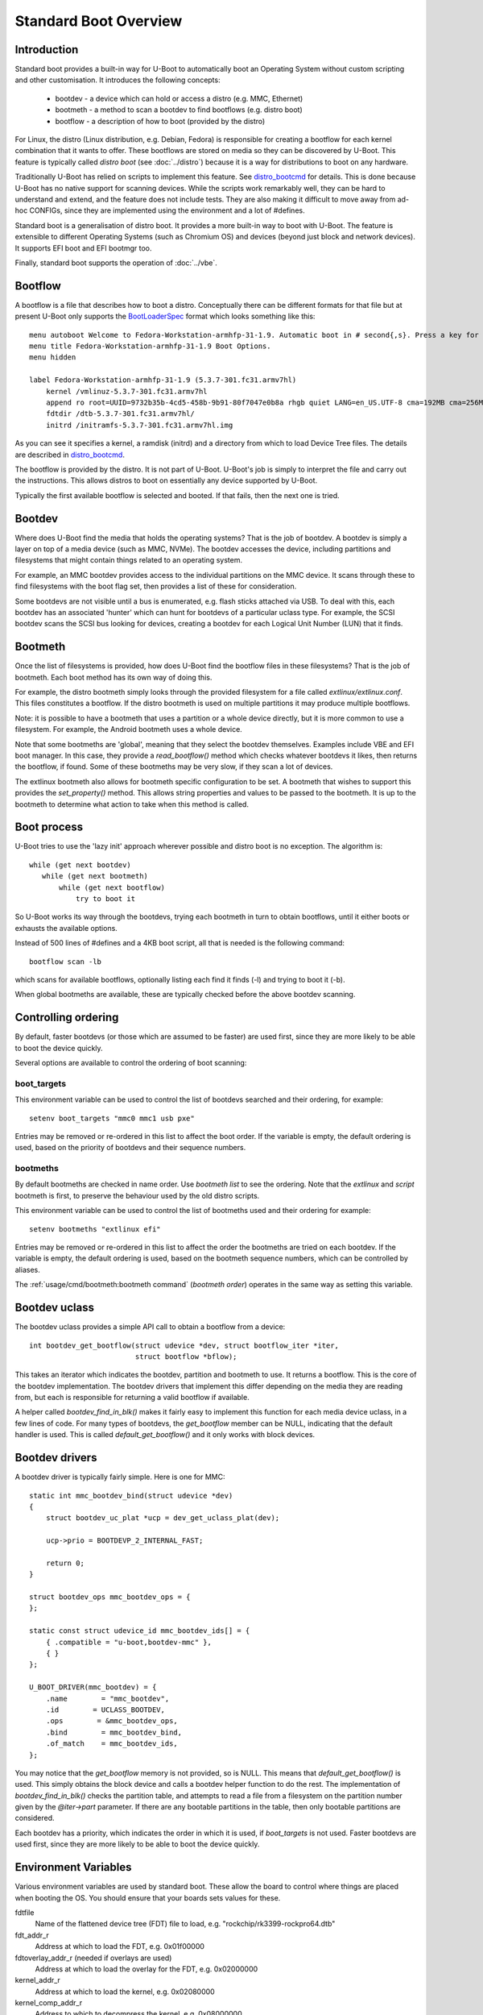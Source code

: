 .. SPDX-License-Identifier: GPL-2.0+:

Standard Boot Overview
======================

Introduction
------------

Standard boot provides a built-in way for U-Boot to automatically boot
an Operating System without custom scripting and other customisation. It
introduces the following concepts:

   - bootdev  - a device which can hold or access a distro (e.g. MMC, Ethernet)
   - bootmeth - a method to scan a bootdev to find bootflows (e.g. distro boot)
   - bootflow - a description of how to boot (provided by the distro)

For Linux, the distro (Linux distribution, e.g. Debian, Fedora) is responsible
for creating a bootflow for each kernel combination that it wants to offer.
These bootflows are stored on media so they can be discovered by U-Boot. This
feature is typically called `distro boot` (see :doc:`../distro`) because it is
a way for distributions to boot on any hardware.

Traditionally U-Boot has relied on scripts to implement this feature. See
distro_bootcmd_ for details. This is done because U-Boot has no native support
for scanning devices. While the scripts work remarkably well, they can be hard
to understand and extend, and the feature does not include tests. They are also
making it difficult to move away from ad-hoc CONFIGs, since they are implemented
using the environment and a lot of #defines.

Standard boot is a generalisation of distro boot. It provides a more built-in
way to boot with U-Boot. The feature is extensible to different Operating
Systems (such as Chromium OS) and devices (beyond just block and network
devices). It supports EFI boot and EFI bootmgr too.

Finally, standard boot supports the operation of :doc:`../vbe`.

Bootflow
--------

A bootflow is a file that describes how to boot a distro. Conceptually there can
be different formats for that file but at present U-Boot only supports the
BootLoaderSpec_ format which looks something like this::

   menu autoboot Welcome to Fedora-Workstation-armhfp-31-1.9. Automatic boot in # second{,s}. Press a key for options.
   menu title Fedora-Workstation-armhfp-31-1.9 Boot Options.
   menu hidden

   label Fedora-Workstation-armhfp-31-1.9 (5.3.7-301.fc31.armv7hl)
       kernel /vmlinuz-5.3.7-301.fc31.armv7hl
       append ro root=UUID=9732b35b-4cd5-458b-9b91-80f7047e0b8a rhgb quiet LANG=en_US.UTF-8 cma=192MB cma=256MB
       fdtdir /dtb-5.3.7-301.fc31.armv7hl/
       initrd /initramfs-5.3.7-301.fc31.armv7hl.img

As you can see it specifies a kernel, a ramdisk (initrd) and a directory from
which to load Device Tree files. The details are described in distro_bootcmd_.

The bootflow is provided by the distro. It is not part of U-Boot. U-Boot's job
is simply to interpret the file and carry out the instructions. This allows
distros to boot on essentially any device supported by U-Boot.

Typically the first available bootflow is selected and booted. If that fails,
then the next one is tried.


Bootdev
-------

Where does U-Boot find the media that holds the operating systems? That is the
job of bootdev. A bootdev is simply a layer on top of a media device (such as
MMC, NVMe). The bootdev accesses the device, including partitions and
filesystems that might contain things related to an operating system.

For example, an MMC bootdev provides access to the individual partitions on the
MMC device. It scans through these to find filesystems with the boot flag set,
then provides a list of these for consideration.

Some bootdevs are not visible until a bus is enumerated, e.g. flash sticks
attached via USB. To deal with this, each bootdev has an associated 'hunter'
which can hunt for bootdevs of a particular uclass type. For example, the SCSI
bootdev scans the SCSI bus looking for devices, creating a bootdev for each
Logical Unit Number (LUN) that it finds.


Bootmeth
--------

Once the list of filesystems is provided, how does U-Boot find the bootflow
files in these filesystems? That is the job of bootmeth. Each boot method has
its own way of doing this.

For example, the distro bootmeth simply looks through the provided filesystem
for a file called `extlinux/extlinux.conf`. This files constitutes a bootflow.
If the distro bootmeth is used on multiple partitions it may produce multiple
bootflows.

Note: it is possible to have a bootmeth that uses a partition or a whole device
directly, but it is more common to use a filesystem.
For example, the Android bootmeth uses a whole device.

Note that some bootmeths are 'global', meaning that they select the bootdev
themselves. Examples include VBE and EFI boot manager. In this case, they
provide a `read_bootflow()` method which checks whatever bootdevs it likes, then
returns the bootflow, if found. Some of these bootmeths may be very slow, if
they scan a lot of devices.

The extlinux bootmeth also allows for bootmeth specific configuration to be
set. A bootmeth that wishes to support this provides the `set_property()`
method. This allows string properties and values to be passed to the bootmeth.
It is up to the bootmeth to determine what action to take when this method is
called.


Boot process
------------

U-Boot tries to use the 'lazy init' approach wherever possible and distro boot
is no exception. The algorithm is::

   while (get next bootdev)
      while (get next bootmeth)
          while (get next bootflow)
              try to boot it

So U-Boot works its way through the bootdevs, trying each bootmeth in turn to
obtain bootflows, until it either boots or exhausts the available options.

Instead of 500 lines of #defines and a 4KB boot script, all that is needed is
the following command::

   bootflow scan -lb

which scans for available bootflows, optionally listing each find it finds (-l)
and trying to boot it (-b).

When global bootmeths are available, these are typically checked before the
above bootdev scanning.


Controlling ordering
--------------------

By default, faster bootdevs (or those which are assumed to be faster) are used
first, since they are more likely to be able to boot the device quickly.

Several options are available to control the ordering of boot scanning:


boot_targets
~~~~~~~~~~~~

This environment variable can be used to control the list of bootdevs searched
and their ordering, for example::

   setenv boot_targets "mmc0 mmc1 usb pxe"

Entries may be removed or re-ordered in this list to affect the boot order. If
the variable is empty, the default ordering is used, based on the priority of
bootdevs and their sequence numbers.


bootmeths
~~~~~~~~~

By default bootmeths are checked in name order. Use `bootmeth list` to see the
ordering. Note that the `extlinux` and `script` bootmeth is first, to preserve the behaviour
used by the old distro scripts.

This environment variable can be used to control the list of bootmeths used and
their ordering for example::

   setenv bootmeths "extlinux efi"

Entries may be removed or re-ordered in this list to affect the order the
bootmeths are tried on each bootdev. If the variable is empty, the default
ordering is used, based on the bootmeth sequence numbers, which can be
controlled by aliases.

The :ref:`usage/cmd/bootmeth:bootmeth command` (`bootmeth order`) operates in
the same way as setting this variable.

Bootdev uclass
--------------

The bootdev uclass provides a simple API call to obtain a bootflow from a
device::

   int bootdev_get_bootflow(struct udevice *dev, struct bootflow_iter *iter,
                            struct bootflow *bflow);

This takes an iterator which indicates the bootdev, partition and bootmeth to
use. It returns a bootflow. This is the core of the bootdev implementation. The
bootdev drivers that implement this differ depending on the media they are
reading from, but each is responsible for returning a valid bootflow if
available.

A helper called `bootdev_find_in_blk()` makes it fairly easy to implement this
function for each media device uclass, in a few lines of code. For many types
of bootdevs, the `get_bootflow` member can be NULL, indicating that the default
handler is used. This is called `default_get_bootflow()` and it only works with
block devices.


Bootdev drivers
---------------

A bootdev driver is typically fairly simple. Here is one for MMC::

    static int mmc_bootdev_bind(struct udevice *dev)
    {
        struct bootdev_uc_plat *ucp = dev_get_uclass_plat(dev);

        ucp->prio = BOOTDEVP_2_INTERNAL_FAST;

        return 0;
    }

    struct bootdev_ops mmc_bootdev_ops = {
    };

    static const struct udevice_id mmc_bootdev_ids[] = {
        { .compatible = "u-boot,bootdev-mmc" },
        { }
    };

    U_BOOT_DRIVER(mmc_bootdev) = {
        .name        = "mmc_bootdev",
        .id        = UCLASS_BOOTDEV,
        .ops        = &mmc_bootdev_ops,
        .bind        = mmc_bootdev_bind,
        .of_match    = mmc_bootdev_ids,
    };

You may notice that the `get_bootflow` memory is not provided, so is NULL. This
means that `default_get_bootflow()` is used. This simply obtains the
block device and calls a bootdev helper function to do the rest. The
implementation of `bootdev_find_in_blk()` checks the partition table, and
attempts to read a file from a filesystem on the partition number given by the
`@iter->part` parameter. If there are any bootable partitions in the table,
then only bootable partitions are considered.

Each bootdev has a priority, which indicates the order in which it is used,
if `boot_targets` is not used. Faster bootdevs are used first, since they are
more likely to be able to boot the device quickly.


Environment Variables
---------------------

Various environment variables are used by standard boot. These allow the board
to control where things are placed when booting the OS. You should ensure that
your boards sets values for these.

fdtfile
    Name of the flattened device tree (FDT) file to load, e.g.
    "rockchip/rk3399-rockpro64.dtb"

fdt_addr_r
    Address at which to load the FDT, e.g. 0x01f00000

fdtoverlay_addr_r (needed if overlays are used)
    Address at which to load the overlay for the FDT, e.g. 0x02000000

kernel_addr_r
    Address at which to load the kernel, e.g. 0x02080000

kernel_comp_addr_r
    Address to which to decompress the kernel, e.g. 0x08000000

kernel_comp_size
    Size of available space for decompressed kernel, e.g. 0x2000000

pxefile_addr_r
    Address at which to load the PXE file, e.g. 0x00600000

ramdisk_addr_r
    Address at which to load the ramdisk, e.g. 0x06000000

scriptaddr
    Address at which to load the U-Boot script, e.g. 0x00500000

script_offset_f
    SPI flash offset from which to load the U-Boot script, e.g. 0xffe000

script_size_f
    Size of the script to load, e.g. 0x2000

vendor_boot_comp_addr_r
    Address to which to load the vendor_boot Android image, e.g. 0xe0000000

Some variables are set by script bootmeth:

devtype
    Device type being used for boot, e.g. mmc

devnum
    Device number being used for boot, e.g. 1

distro_bootpart
    Partition being used for boot, e.g. 2

prefix
    Directory containing the script

mmc_bootdev
    Device number being used for boot (e.g. 1). This is only used by MMC on
    sunxi boards.


Device hierarchy
----------------

A bootdev device is a child of the media device. In this example, you can see
that the bootdev is a sibling of the block device and both are children of
media device::

    mmc           0  [ + ]   bcm2835-sdhost        |   |-- mmc@7e202000
    blk           0  [ + ]   mmc_blk               |   |   |-- mmc@7e202000.blk
    bootdev       0  [   ]   mmc_bootdev           |   |   `-- mmc@7e202000.bootdev
    mmc           1  [ + ]   sdhci-bcm2835         |   |-- sdhci@7e300000
    blk           1  [   ]   mmc_blk               |   |   |-- sdhci@7e300000.blk
    bootdev       1  [   ]   mmc_bootdev           |   |   `-- sdhci@7e300000.bootdev

The bootdev device is typically created automatically in the media uclass'
`post_bind()` method by calling `bootdev_setup_for_dev()` or
`bootdev_setup_for_sibling_blk()`. The code typically something like this::

    /* dev is the Ethernet device */
    ret = bootdev_setup_for_dev(dev, "eth_bootdev");
    if (ret)
        return log_msg_ret("bootdev", ret);

or::

    /* blk is the block device (child of MMC device)
    ret = bootdev_setup_for_sibling_blk(blk, "mmc_bootdev");
    if (ret)
        return log_msg_ret("bootdev", ret);


Here, `eth_bootdev` is the name of the Ethernet bootdev driver and `dev`
is the Ethernet device. This function is safe to call even if standard boot is
not enabled, since it does nothing in that case. It can be added to all uclasses
which implement suitable media.


The bootstd device
------------------

Standard boot requires a single instance of the bootstd device to make things
work. This includes global information about the state of standard boot. See
`struct bootstd_priv` for this structure, accessed with `bootstd_get_priv()`.

Within the Device Tree, if you add bootmeth devices, they should be children of
the bootstd device. See `arch/sandbox/dts/test.dts` for an example of this.


.. _`Automatic Devices`:

Automatic devices
-----------------

It is possible to define all the required devices in the Device Tree manually,
but it is not necessary. The bootstd uclass includes a `dm_scan_other()`
function which creates the bootstd device if not found. If no bootmeth devices
are found at all, it creates one for each available bootmeth driver.

If your Device Tree has any bootmeth device it must have all of them that you
want to use, since no bootmeth devices will be created automatically in that
case.


Using devicetree
----------------

If a bootdev is complicated or needs configuration information, it can be
added to the Device Tree as a child of the media device. For example, imagine a
bootdev which reads a bootflow from SPI flash. The Device Tree fragment might
look like this::

    spi@0 {
        flash@0 {
            reg = <0>;
            compatible = "spansion,m25p16", "jedec,spi-nor";
            spi-max-frequency = <40000000>;

            bootdev {
                compatible = "u-boot,sf-bootdev";
                offset = <0x2000>;
                size = <0x1000>;
            };
        };
    };

The `sf-bootdev` driver can implement a way to read from the SPI flash, using
the offset and size provided, and return that bootflow file back to the caller.
When distro boot wants to read the kernel it calls distro_getfile() which must
provide a way to read from the SPI flash. See `distro_boot()` at distro_boot_
for more details.

Of course this is all internal to U-Boot. All the distro sees is another way
to boot.


Configuration
-------------

Standard boot is enabled with `CONFIG_BOOTSTD`. Each bootmeth has its own CONFIG
option also. For example, `CONFIG_BOOTMETH_EXTLINUX` enables support for
booting from a disk using an `extlinux.conf` file.

To enable all features of standard boot, use `CONFIG_BOOTSTD_FULL`. This
includes the full set of commands, more error messages when things go wrong and
bootmeth ordering with the bootmeths environment variable.

You should probably also enable `CONFIG_BOOTSTD_DEFAULTS`, which provides
several filesystem and network features (if `CONFIG_NET` is enabled) so that
a good selection of boot options is available.

Some devicetree properties are supported in the bootstd node when
`CONFIG_BOOTSTD_FULL` is enabled:

    filename-prefixes
        List of prefixes to use when searching for files on block devices. This
        defaults to {"/", "/boot/"} if not provided.

    bootdev-order
        Lists the bootdev ordering to use. Note that the deprecated
        `boot_targets` environment variable overrides this, if present.

    theme (subnode)
        Sets the theme to use for menus. See :doc:`/develop/expo`.

Available bootmeth drivers
--------------------------

Bootmeth drivers are provided for booting from various media:

   - :doc:`Android <android>` bootflow (boot image v4)
   - :doc:`ChromiumOS <cros>` ChromiumOS boot from a disk
   - EFI boot using bootefi from disk
   - EFI boot using boot manager
   - :doc:`extlinux / syslinux <extlinux>` boot from a storage device
   - :doc:`extlinux / syslinux <extlinux>` boot from a network (PXE)
   - :doc:`sandbox <sandbox>` used only for testing
   - :doc:`U-Boot scripts <script>` from disk, network or SPI flash
   - :doc:`QFW <qfw>`: QEMU firmware interface
   - :doc:`VBE </develop/vbe>`: Verified Boot for Embedded

Each driver is controlled by a Kconfig option. If no bootmeth driver is
selected by a compatible string in the devicetree, all available bootmeth
drivers are bound automatically.

Command interface
-----------------

Four commands are available:

`bootdev`
    Allows listing of available bootdevs, selecting a particular one and
    getting information about it. See :doc:`/usage/cmd/bootdev`

`bootflow`
    Allows scanning one or more bootdevs for bootflows, listing available
    bootflows, selecting one, obtaining information about it and booting it.
    See :doc:`/usage/cmd/bootflow`

`bootmeth`
    Allow listing of available bootmethds, setting the order in which they are
    tried and bootmeth specific configuration. See :doc:`/usage/cmd/bootmeth`

`bootstd`
    Allow access to standard boot itself, so far only for listing images across
    all bootflows. See :doc:`/usage/cmd/bootstd`

Images
------

Standard boot keeps track of images which can or have been loaded. These are
kept in a list attached to each bootflow. They can be listed using the
``bootstd images`` command (see :doc:`/usage/cmd/bootstd`).

For now most bootmeths load their images when scanning. Over time, some may
adjust to load them only when needed, but in this case the images will still
be visible.

Once a bootflow has been selected, images for those that are not selected can
potentially be dropped from the memory map. For now, this is not implemented.


.. _BootflowStates:

Bootflow states
---------------

Here is a list of states that a bootflow can be in:

=======  =======================================================================
State    Meaning
=======  =======================================================================
base     Starting-out state, indicates that no media/partition was found. For an
         SD card socket it may indicate that the card is not inserted.
media    Media was found (e.g. SD card is inserted) but no partition information
         was found. It might lack a partition table or have a read error.
part     Partition was found but a filesystem could not be read. This could be
         because the partition does not hold a filesystem or the filesystem is
         very corrupted.
fs       Filesystem was found but the file could not be read. It could be
         missing or in the wrong subdirectory.
file     File was found and its size detected, but it could not be read. This
         could indicate filesystem corruption.
ready    File was loaded and is ready for use. In this state the bootflow is
         ready to be booted.
=======  =======================================================================


Migrating from distro_boot
--------------------------

To migrate from distro_boot:

#. Update your board header files to remove the BOOTENV and BOOT_TARGET_xxx
   defines. Standard boot finds available boot devices automatically.

#. Remove the "boot_targets" variable unless you need it. Standard boot uses a
   default order from fastest to slowest, which generally matches the order used
   by boards.

#. Make sure that CONFIG_BOOTSTD_DEFAULTS is enabled by your board, so it can
   boot common Linux distributions.

An example patch is at migrate_patch_.

If you are using custom boot scripts for your board, consider creating your
own bootmeth to hold the logic. There are various examples at
`boot/bootmeth_...`.


Theory of operation
-------------------

This describes how standard boot progresses through to booting an operating
system.

To start, all the necessary devices must be bound, including bootstd, which
provides the top-level `struct bootstd_priv` containing optional configuration
information. The bootstd device also holds the various lists used while
scanning. This step is normally handled automatically by driver model, as
described in `Automatic Devices`_.

Bootdevs are also required, to provide access to the media to use. These are not
useful by themselves: bootmeths are needed to provide the means of scanning
those bootdevs. So, all up, we need a single bootstd device, one or more bootdev
devices and one or more bootmeth devices.

Once these are ready, typically a `bootflow scan` command is issued. This kicks
off the iteration process, which involves hunting for bootdevs and looking
through the bootdevs and their partitions one by one to find bootflows.

Iteration is kicked off using `bootflow_scan_first()`.

The iterator is set up with `bootflow_iter_init()`. This simply creates an
empty one with the given flags. Flags are used to control whether each
iteration is displayed, whether to return iterations even if they did not result
in a valid bootflow, whether to iterate through just a single bootdev, etc.

Then the iterator is set up to according to the parameters given:

- When `dev` is provided, then a single bootdev is scanned. In this case,
  `BOOTFLOWIF_SKIP_GLOBAL` and `BOOTFLOWIF_SINGLE_DEV` are set. No hunters are
  used in this case

- Otherwise, when `label` is provided, then a single label or named bootdev is
  scanned. In this case `BOOTFLOWIF_SKIP_GLOBAL` is set and there are three
  options (with an effect on the `iter_incr()` function described later):

  - If `label` indicates a numeric bootdev number (e.g. "2") then
    `BOOTFLOW_METHF_SINGLE_DEV` is set. In this case, moving to the next bootdev
    simply stops, since there is only one. No hunters are used.
  - If `label` indicates a particular media device (e.g. "mmc1") then
    `BOOTFLOWIF_SINGLE_MEDIA` is set. In this case, moving to the next bootdev
    processes just the children of the media device. Hunters are used, in this
    example just the "mmc" hunter.
  - If `label` indicates a particular partition in a particular media device
    (e.g. "mmc1:3") then `BOOTFLOWIF_SINGLE_PARTITION` is set. In this case,
    only a single partition within a bootdev is processed. Hunters are used, in
    this example just the "mmc" hunter.
  - If `label` indicates a media uclass (e.g. "mmc") then
    `BOOTFLOWIF_SINGLE_UCLASS` is set. In this case, all bootdevs in that uclass
    are used. Hunters are used, in this example just the "mmc" hunter

- Otherwise, none of the above flags is set and iteration is set up to work
  through `boot_targets` environment variable (or `bootdev-order` device tree
  property) in order, running the relevant hunter first. In this case
  `cur_label` is used to indicate the label being processed. If there is no list
  of labels, then all bootdevs are processed in order of priority, running the
  hunters as it goes.

With the above it is therefore possible to iterate in a variety of ways.

No attempt is made to determine the ordering of bootdevs, since this cannot be
known in advance if we are using the hunters. Any hunter might discover a new
bootdev and disturb the original ordering.

Next, the ordering of bootmeths is determined, by `bootmeth_setup_iter_order()`.
By default the ordering is again by sequence number, i.e. the `/aliases` node,
or failing that the order in the Device Tree. But the `bootmeth order` command
or `bootmeths` environment variable can be used to set up an ordering. If that
has been done, the ordering is in `struct bootstd_priv`, so that ordering is
simply copied into the iterator. Either way, the `method_order` array it set up,
along with `num_methods`.

Note that global bootmeths are always put at the end of the ordering. If any are
present, `cur_method` is set to the first one, so that global bootmeths are done
first. Once all have been used, these bootmeths are dropped from the iteration.
When there are no global bootmeths, `cur_method` is set to 0.

At this point the iterator is ready to use, with the first bootmeth selected.
Most of the other fields are 0. This means that the current partition
is 0, which is taken to mean the whole device, since partition numbers start at
1. It also means that `max_part` is 0, i.e. the maximum partition number we know
about is 0, meaning that, as far as we know, there is no partition table on this
bootdev.

With the iterator ready, `bootflow_scan_first()` checks whether the current
settings produce a valid bootflow. This is handled by `bootflow_check()`, which
either returns 0 (if it got something) or an error if not (more on that later).
If the `BOOTFLOWIF_ALL` iterator flag is set, even errors are returned as
incomplete bootflows, but normally an error results in moving onto the next
iteration.

Note that `bootflow_check()` handles global bootmeths explicitly, by calling
`bootmeth_get_bootflow()` on each one. The `doing_global` flag indicates when
the iterator is in that state.

The `bootflow_scan_next()` function handles moving onto the next iteration and
checking it. In fact it sits in a loop doing that repeatedly until it finds
something it wants to return.

The actual 'moving on' part is implemented in `iter_incr()`. This is a fairly
simple function. It increments the first counter. If that hits its maximum, it
sets it to zero and increments the second counter. You can think of all the
counters together as a number with three digits which increment in order, with
the least-sigificant digit on the right, counting like this:

   ========    =======    =======
   bootdev     part       method
   ========    =======    =======
   0           0          0
   0           0          1
   0           0          2
   0           1          0
   0           1          1
   0           1          2
   1           0          0
   1           0          1
   ...
   ========    =======    =======

The maximum value for `method` is `num_methods - 1` so when it exceeds that, it
goes back to 0 and the next `part` is considered. The maximum value for that is
`max_part`, which is initially zero for all bootdevs. If we find a partition
table on that bootdev, `max_part` can be updated during the iteration to a
higher value - see `bootdev_find_in_blk()` for that, described later. If that
exceeds its maximum, then the next bootdev is used. In this way, iter_incr()
works its way through all possibilities, moving forward one each time it is
called.

Note that global bootmeths introduce a subtlety into the above description.
When `doing_global` is true, the iteration takes place only among the bootmeths,
i.e. the last column above. The global bootmeths are at the end of the list.
Assuming that they are entries 3 and 4 in the list, the iteration then looks
like this:

   ========    =======    =======   =======================================
   bootdev     part       method    notes
   ========    =======    =======   =======================================
   .           .          3         doing_global = true, method_count = 5
   .           .          4
   0           0          0         doing_global = false, method_count = 3
   0           0          1
   0           0          2
   0           1          0
   0           1          1
   0           1          2
   1           0          0
   1           0          1
   ...
   ========    =======    =======   =======================================

The changeover of the value of `doing_global` from true to false is handled in
`iter_incr()` as well.

Note that the value in the `bootdev` column above is not actually stored - it is
just for illustration. In practice, `iter_incr()` uses the flags to determine
whether to move to the next bootdev in the uclass, the next child of the media
device, the next label, or the next priority level, depending on the flag
settings (see `BOOTFLOW_METHF_SINGLE_DEV`, etc. above).

There is no expectation that iteration will actually finish. Quite often a
valid bootflow is found early on. With `bootflow scan -b`, that causes the
bootflow to be immediately booted. Assuming it is successful, the iteration never
completes.

Also note that the iterator holds the **current** combination being considered.
So when `iter_incr()` is called, it increments to the next one and returns it,
the new **current** combination.

Note also the `err` field in `struct bootflow_iter`. This is normally 0 and has
thus no effect on `iter_inc()`. But if it is non-zero, signalling an error,
it indicates to the iterator what it should do when called. It can force moving
to the next partition, or bootdev, for example. The special values
`BF_NO_MORE_PARTS` and `BF_NO_MORE_DEVICES` handle this. When `iter_incr` sees
`BF_NO_MORE_PARTS` it knows that it should immediately move to the next bootdev.
When it sees `BF_NO_MORE_DEVICES` it knows that there is nothing more it can do
so it should immediately return. The caller of `iter_incr()` is responsible for
updating the `err` field, based on the return value it sees.

The above describes the iteration process at a high level. It is basically a
very simple increment function with a checker called `bootflow_check()` that
checks the result of each iteration generated, to determine whether it can
produce a bootflow.

So what happens inside of `bootflow_check()`? It simply calls the uclass
method `bootdev_get_bootflow()` to ask the bootdev to return a bootflow. It
passes the iterator to the bootdev method, so that function knows what we are
talking about. At first, the bootflow is set up in the state `BOOTFLOWST_BASE`,
with just the `method` and `dev` initialised. But the bootdev may fill in more,
e.g. updating the state, depending on what it finds. For global bootmeths the
`bootmeth_get_bootflow()` function is called instead of
`bootdev_get_bootflow()`.

Based on what the bootdev or bootmeth responds with, `bootflow_check()` either
returns a valid bootflow, or a partial one with an error. A partial bootflow
is one that has some fields set up, but did not reach the `BOOTFLOWST_READY`
state. As noted before, if the `BOOTFLOWIF_ALL` iterator flag is set, then all
bootflows are returned, even partial ones. This can help with debugging.

So at this point you can see that total control over whether a bootflow can
be generated from a particular iteration, or not, rests with the bootdev (or
global bootmeth). Each one can adopt its own approach.

Going down a level, what does the bootdev do in its `get_bootflow()` method?
Let us consider the MMC bootdev. In that case the call to
`bootdev_get_bootflow()` ends up in `default_get_bootflow()`. It locates the
parent device of the bootdev, i.e. the `UCLASS_MMC` device itself, then finds
the block device associated with it. It then calls the helper function
`bootdev_find_in_blk()` to do all the work. This is common with just about any
bootdev that is based on a media device.

The `bootdev_find_in_blk()` helper is implemented in the bootdev uclass. It
names the bootflow and copies the partition number in from the iterator. Then it
calls the bootmeth device to check if it can support this device. This is
important since some bootmeths only work with network devices, for example. If
that check fails, it stops.

Assuming the bootmeth is happy, or at least indicates that it is willing to try
(by returning 0 from its `check()` method), the next step is to try the
partition. If that works it tries to detect a file system. If that works then it
calls the bootmeth device once more, this time to read the bootflow.

Note: Normally a filesystem is needed for the bootmeth to be called on block
devices, but bootmeths which don't need that can set the BOOTMETHF_ANY_PART
flag to indicate that they can scan any partition. An example is the ChromiumOS
bootmeth which can store a kernel in a raw partition. Note also that sandbox is
a special case, since in that case the host filesystem can be accessed even
though the block device is NULL.

If we take the example of the `bootmeth_extlinux` driver, this call ends up at
`extlinux_read_bootflow()`. It has the filesystem ready, so tries various
filenames to try to find the `extlinux.conf` file, reading it if possible. If
all goes well the bootflow ends up in the `BOOTFLOWST_READY` state.

At this point, we fall back from the bootmeth driver, to
`bootdev_find_in_blk()`, then back to `default_get_bootflow()`, then to
`bootdev_get_bootflow()`, then to `bootflow_check()` and finally to its caller,
either `bootflow_scan_first()` or `bootflow_scan_next()`. In either case,
the bootflow is returned as the result of this iteration, assuming it made it to
the  `BOOTFLOWST_READY` state.

That is the basic operation of scanning for bootflows. The process of booting a
bootflow is handled by the bootmeth driver for that bootflow. In the case of
extlinux boot, this parses and processes the `extlinux.conf` file that was read.
See `extlinux_boot()` for how that works. The processing may involve reading
additional files, which is handled by the `read_file()` method, which is
`extlinux_read_file()` in this case. All bootmeths should support reading
files, since the bootflow is typically only the basic instructions and does not
include the operating system itself, ramdisk, device tree, etc.

The vast majority of the bootstd code is concerned with iterating through
partitions on bootdevs and using bootmeths to find bootflows.

How about bootdevs which are not block devices? They are handled by the same
methods as above, but with a different implementation. For example, the bootmeth
for PXE boot (over a network) uses `tftp` to read files rather than `fs_read()`.
But other than that it is very similar.


Tests
-----

Tests are located in `test/boot` and cover the core functionality as well as
the commands. All tests use sandbox so can be run on a standard Linux computer
and in U-Boot's CI.

For testing, a DOS-formatted disk image is used with a FAT partition on it and
a second unused partition. This is created in `setup_bootflow_image()`, with a
canned one from the source tree used if it cannot be created (e.g. in CI).


Bootflow internals
------------------

The bootstd device holds a linked list of scanned bootflows as well as the
currently selected bootdev and bootflow (for use by commands). This is in
`struct bootstd_priv`.

Each bootdev device has its own `struct bootdev_uc_plat` which holds a
list of scanned bootflows just for that device.

The bootflow itself is documented in bootflow_h_. It includes various bits of
information about the bootflow and a buffer to hold the file.


Future
------

Apart from the to-do items below, different types of bootflow files may be
implemented in future, e.g. Chromium OS support which is currently only
available as a script in chromebook_coral.


To do
-----

Some things that need to be done to completely replace the distro-boot scripts:

- implement extensions (devicetree overlays with add-on boards)
- implement legacy (boot image v2) android boot flow

Other ideas:

- `bootflow prep` to load everything preparing for boot, so that `bootflow boot`
  can just do the boot.
- automatically load kernel, FDT, etc. to suitable addresses so the board does
  not need to specify things like `pxefile_addr_r`


.. _distro_bootcmd: https://github.com/u-boot/u-boot/blob/master/include/config_distro_bootcmd.h
.. _BootLoaderSpec: http://www.freedesktop.org/wiki/Specifications/BootLoaderSpec/
.. _distro_boot: https://github.com/u-boot/u-boot/blob/master/boot/distro.c
.. _bootflow_h: https://github.com/u-boot/u-boot/blob/master/include/bootflow.h
.. _migrate_patch: https://patchwork.ozlabs.org/project/uboot/patch/20230727215433.578830-2-sjg@chromium.org/
